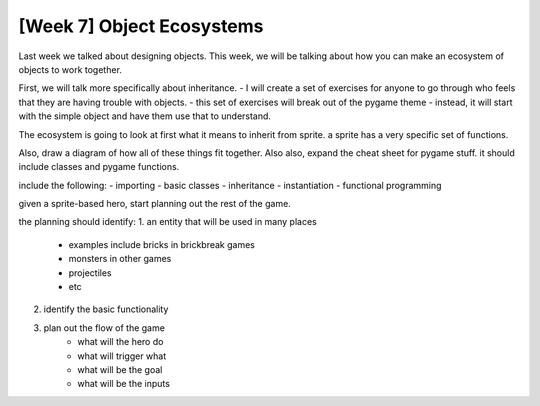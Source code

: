 [Week 7] Object Ecosystems
==========================

Last week we talked about designing objects.
This week, we will be talking about how you can make an ecosystem of objects to work together.

First, we will talk more specifically about inheritance.
- I will create a set of exercises for anyone to go through who feels that they are having trouble with objects.
- this set of exercises will break out of the pygame theme
- instead, it will start with the simple object and have them use that to understand.

The ecosystem is going to look at first what it means to inherit from sprite.
a sprite has a very specific set of functions.

Also, draw a diagram of how all of these things fit together.
Also also, expand the cheat sheet for pygame stuff. it should include classes and pygame functions.

include the following:
- importing
- basic classes
- inheritance
- instantiation
- functional programming

given a sprite-based hero, start planning out the rest of the game.

the planning should identify:
1. an entity that will be used in many places
    - examples include bricks in brickbreak games
    - monsters in other games
    - projectiles
    - etc
2. identify the basic functionality
3. plan out the flow of the game
    - what will the hero do
    - what will trigger what
    - what will be the goal
    - what will be the inputs
